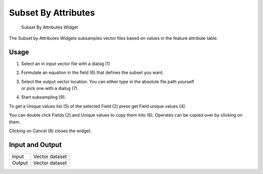 .. _subsetbyattributes:

Subset By Attributes
--------------------

.. figure:: img/SubsetByAttributes1.png
   :scale: 35 %
   :alt: Subset By Attributes Widget

   Subset By Attributes Widget

The Subset by Attributes Widgets subsamples vector files based on values in the feature attribute 
table.

Usage
^^^^^

#. Select an in input vector file with a dialog (1)
#. Formulate an equation in the field (6) that defines the subset you want. 
#. | Select the output vector location. You can either type in the absolute file path yourself 
   | or pick one with a dialog (7).
#. Start subsampling (9).

To get a Unique values list (5) of the selected Field (2) press get Field unique values (4).

You can double click Fields (2) and Unique values to copy them into (6). Operates can be copied 
over by clicking on them.

Clicking on Cancel (8) closes the widget.

Input and Output
^^^^^^^^^^^^^^^^
+------------+---------------------------------------------------------------+
|  Input     | Vector dataset                                                |
+------------+---------------------------------------------------------------+
|  Output    | Vector dataset                                                |
+------------+---------------------------------------------------------------+ 
